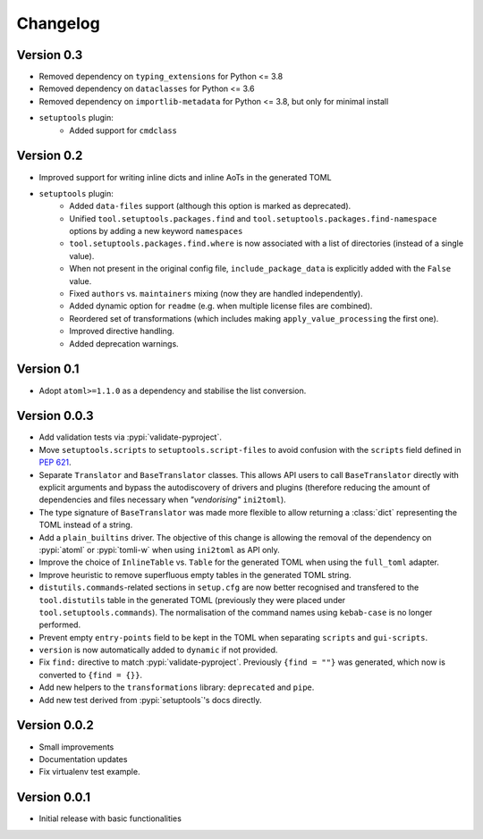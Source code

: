=========
Changelog
=========

Version 0.3
===========

- Removed dependency on ``typing_extensions`` for Python <= 3.8
- Removed dependency on ``dataclasses`` for Python <= 3.6
- Removed dependency on ``importlib-metadata`` for Python <= 3.8,
  but only for minimal install
- ``setuptools`` plugin:
   - Added support for ``cmdclass``

Version 0.2
===========

- Improved support for writing inline dicts and inline AoTs in the generated TOML
- ``setuptools`` plugin:
   - Added ``data-files``  support (although this option is marked as deprecated).
   - Unified ``tool.setuptools.packages.find`` and ``tool.setuptools.packages.find-namespace``
     options by adding a new keyword ``namespaces``
   - ``tool.setuptools.packages.find.where`` is now associated with a list of directories
     (instead of a single value).
   - When not present in the original config file, ``include_package_data`` is
     explicitly added with the ``False`` value.
   - Fixed ``authors`` vs. ``maintainers`` mixing (now they are handled independently).
   - Added dynamic option for ``readme`` (e.g. when multiple license files are combined).
   - Reordered set of transformations (which includes making ``apply_value_processing`` the first one).
   - Improved directive handling.
   - Added deprecation warnings.

Version 0.1
===========

- Adopt ``atoml>=1.1.0`` as a dependency and stabilise the list conversion.

Version 0.0.3
=============

- Add validation tests via :pypi:`validate-pyproject`.
- Move ``setuptools.scripts`` to ``setuptools.script-files`` to avoid confusion
  with the ``scripts`` field defined in :pep:`621`.
- Separate ``Translator`` and ``BaseTranslator`` classes.
  This allows API users to call ``BaseTranslator`` directly with explicit
  arguments and bypass the autodiscovery of drivers and plugins
  (therefore reducing the amount of dependencies and files necessary when
  *"vendorising"* ``ini2toml``).
- The type signature of ``BaseTranslator`` was made more flexible to allow
  returning a :class:`dict` representing the TOML instead of a string.
- Add a ``plain_builtins`` driver.
  The objective of this change is allowing the removal of the dependency on
  :pypi:`atoml` or :pypi:`tomli-w` when using ``ini2toml`` as API only.
- Improve the choice of ``InlineTable`` vs. ``Table`` for the generated TOML
  when using the ``full_toml`` adapter.
- Improve heuristic to remove superfluous empty tables in the generated TOML string.
- ``distutils.commands``-related sections in ``setup.cfg`` are now better
  recognised and transfered to the ``tool.distutils`` table in the generated
  TOML (previously they were placed under ``tool.setuptools.commands``).
  The normalisation of the command names using ``kebab-case`` is no longer
  performed.
- Prevent empty ``entry-points`` field to be kept in the TOML when separating
  ``scripts`` and ``gui-scripts``.
- ``version`` is now automatically added to ``dynamic`` if not provided.
- Fix ``find:`` directive to match :pypi:`validate-pyproject`.
  Previously ``{find = ""}`` was generated, which now is converted to ``{find = {}}``.
- Add new helpers to the ``transformations`` library: ``deprecated`` and ``pipe``.
- Add new test derived from :pypi:`setuptools`'s docs directly.

Version 0.0.2
=============

- Small improvements
- Documentation updates
- Fix virtualenv test example.

Version 0.0.1
=============

- Initial release with basic functionalities
